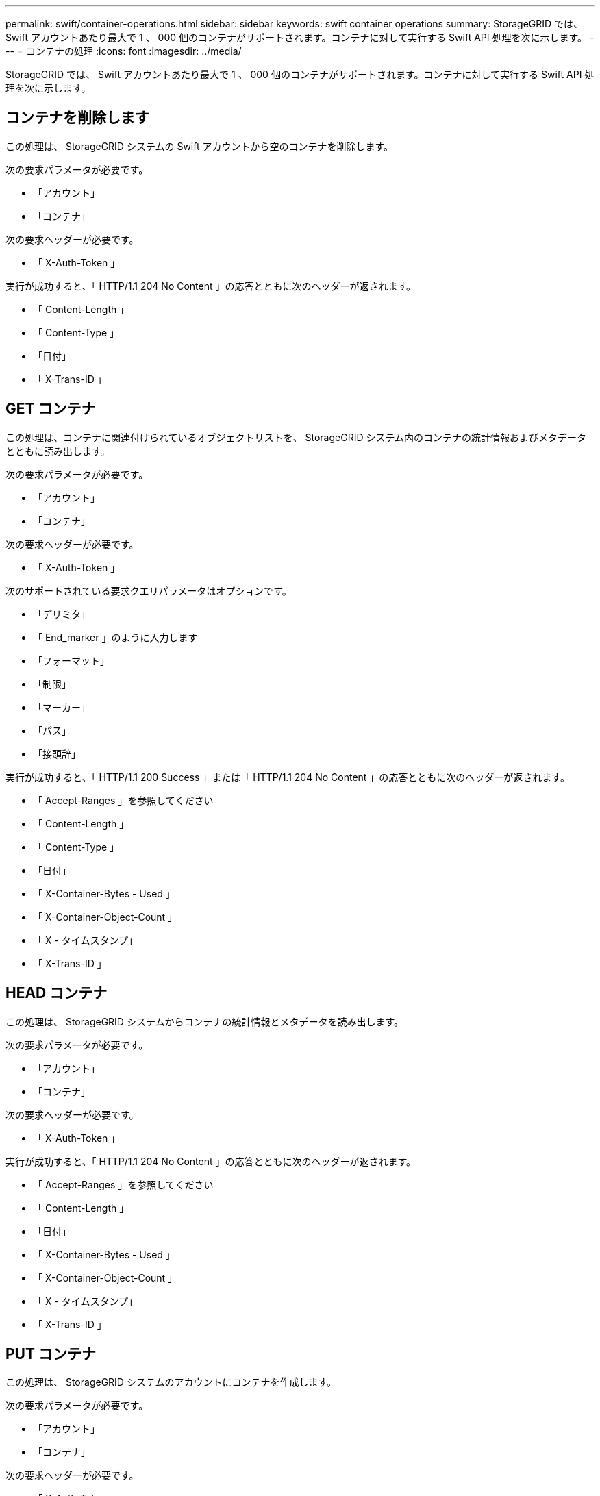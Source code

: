---
permalink: swift/container-operations.html 
sidebar: sidebar 
keywords: swift container operations 
summary: StorageGRID では、 Swift アカウントあたり最大で 1 、 000 個のコンテナがサポートされます。コンテナに対して実行する Swift API 処理を次に示します。 
---
= コンテナの処理
:icons: font
:imagesdir: ../media/


[role="lead"]
StorageGRID では、 Swift アカウントあたり最大で 1 、 000 個のコンテナがサポートされます。コンテナに対して実行する Swift API 処理を次に示します。



== コンテナを削除します

この処理は、 StorageGRID システムの Swift アカウントから空のコンテナを削除します。

次の要求パラメータが必要です。

* 「アカウント」
* 「コンテナ」


次の要求ヘッダーが必要です。

* 「 X-Auth-Token 」


実行が成功すると、「 HTTP/1.1 204 No Content 」の応答とともに次のヘッダーが返されます。

* 「 Content-Length 」
* 「 Content-Type 」
* 「日付」
* 「 X-Trans-ID 」




== GET コンテナ

この処理は、コンテナに関連付けられているオブジェクトリストを、 StorageGRID システム内のコンテナの統計情報およびメタデータとともに読み出します。

次の要求パラメータが必要です。

* 「アカウント」
* 「コンテナ」


次の要求ヘッダーが必要です。

* 「 X-Auth-Token 」


次のサポートされている要求クエリパラメータはオプションです。

* 「デリミタ」
* 「 End_marker 」のように入力します
* 「フォーマット」
* 「制限」
* 「マーカー」
* 「パス」
* 「接頭辞」


実行が成功すると、「 HTTP/1.1 200 Success 」または「 HTTP/1.1 204 No Content 」の応答とともに次のヘッダーが返されます。

* 「 Accept-Ranges 」を参照してください
* 「 Content-Length 」
* 「 Content-Type 」
* 「日付」
* 「 X-Container-Bytes - Used 」
* 「 X-Container-Object-Count 」
* 「 X - タイムスタンプ」
* 「 X-Trans-ID 」




== HEAD コンテナ

この処理は、 StorageGRID システムからコンテナの統計情報とメタデータを読み出します。

次の要求パラメータが必要です。

* 「アカウント」
* 「コンテナ」


次の要求ヘッダーが必要です。

* 「 X-Auth-Token 」


実行が成功すると、「 HTTP/1.1 204 No Content 」の応答とともに次のヘッダーが返されます。

* 「 Accept-Ranges 」を参照してください
* 「 Content-Length 」
* 「日付」
* 「 X-Container-Bytes - Used 」
* 「 X-Container-Object-Count 」
* 「 X - タイムスタンプ」
* 「 X-Trans-ID 」




== PUT コンテナ

この処理は、 StorageGRID システムのアカウントにコンテナを作成します。

次の要求パラメータが必要です。

* 「アカウント」
* 「コンテナ」


次の要求ヘッダーが必要です。

* 「 X-Auth-Token 」


実行が成功すると、「 HTTP/1.1 201 Created 」または「 HTTP/1.1 202 Accepted 」の応答（このアカウントにコンテナがすでに存在する場合）とともに次のヘッダーが返されます。

* 「 Content-Length 」
* 「日付」
* 「 X - タイムスタンプ」
* 「 X-Trans-ID 」


コンテナ名は StorageGRID ネームスペース内で一意である必要があります。このコンテナが別のアカウントの下に存在する場合は、ヘッダー「 HTTP/1.1 409 Conflict 」が返されます。

xref:monitoring-and-auditing-operations.adoc[監視と監査の処理]
